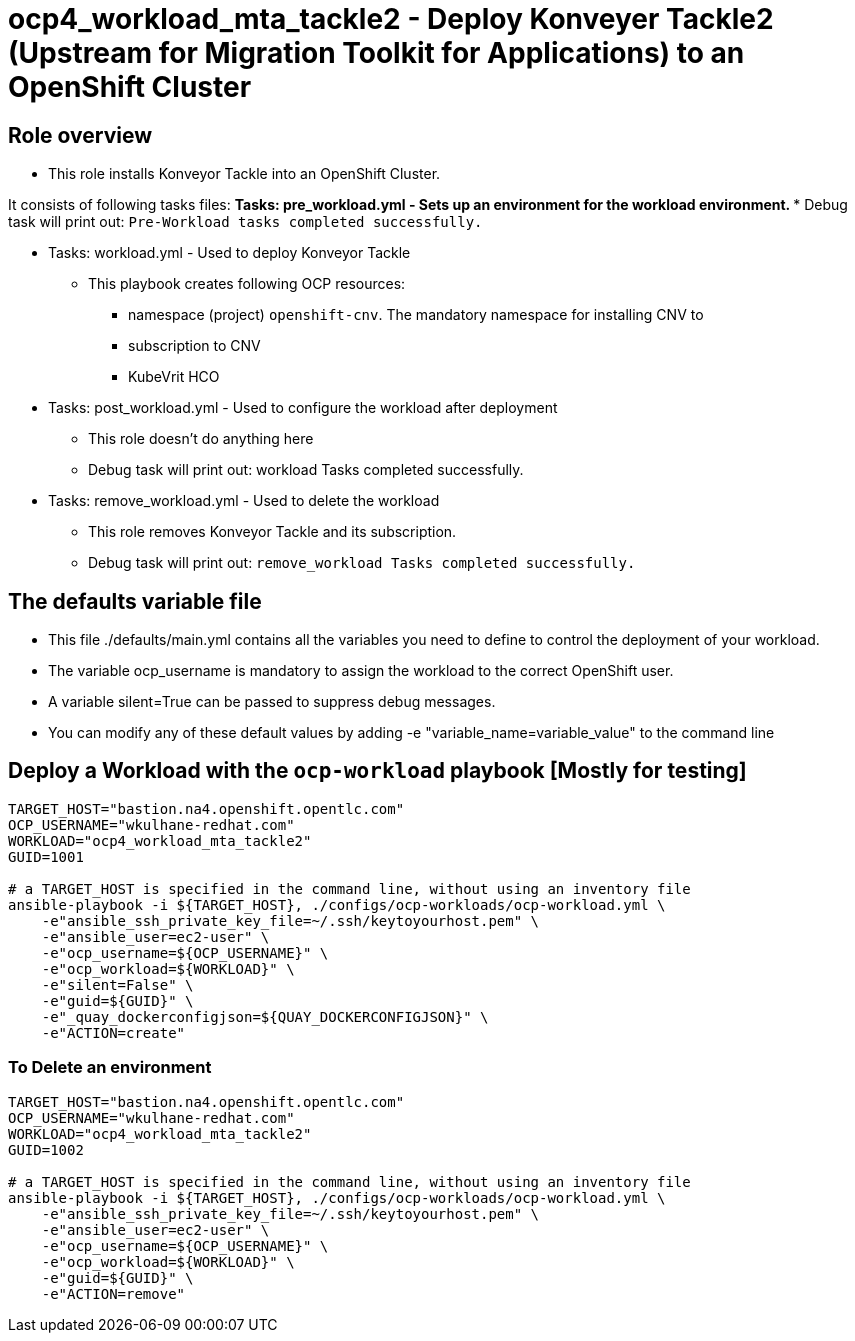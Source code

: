 = ocp4_workload_mta_tackle2 - Deploy Konveyer Tackle2 (Upstream for Migration Toolkit for Applications) to an OpenShift Cluster

== Role overview

* This role installs Konveyor Tackle into an OpenShift Cluster.

It consists of following tasks files:
** Tasks: pre_workload.yml - Sets up an environment for the workload environment.
*** Debug task will print out: `Pre-Workload tasks completed successfully.`

** Tasks: workload.yml - Used to deploy Konveyor Tackle
*** This playbook creates following OCP resources:
**** namespace (project) `openshift-cnv`. The mandatory namespace for installing CNV to
**** subscription to CNV
**** KubeVrit HCO

** Tasks: post_workload.yml - Used to configure the workload after deployment
*** This role doesn't do anything here
*** Debug task will print out: workload Tasks completed successfully.

** Tasks: remove_workload.yml - Used to delete the workload
*** This role removes Konveyor Tackle and its subscription.
*** Debug task will print out: `remove_workload Tasks completed successfully.`

== The defaults variable file

* This file ./defaults/main.yml contains all the variables you need to define to control the deployment of your workload.
* The variable ocp_username is mandatory to assign the workload to the correct OpenShift user.
* A variable silent=True can be passed to suppress debug messages.
* You can modify any of these default values by adding -e "variable_name=variable_value" to the command line

== Deploy a Workload with the `ocp-workload` playbook [Mostly for testing]

----
TARGET_HOST="bastion.na4.openshift.opentlc.com"
OCP_USERNAME="wkulhane-redhat.com"
WORKLOAD="ocp4_workload_mta_tackle2"
GUID=1001

# a TARGET_HOST is specified in the command line, without using an inventory file
ansible-playbook -i ${TARGET_HOST}, ./configs/ocp-workloads/ocp-workload.yml \
    -e"ansible_ssh_private_key_file=~/.ssh/keytoyourhost.pem" \
    -e"ansible_user=ec2-user" \
    -e"ocp_username=${OCP_USERNAME}" \
    -e"ocp_workload=${WORKLOAD}" \
    -e"silent=False" \
    -e"guid=${GUID}" \
    -e"_quay_dockerconfigjson=${QUAY_DOCKERCONFIGJSON}" \
    -e"ACTION=create"
----

=== To Delete an environment

----
TARGET_HOST="bastion.na4.openshift.opentlc.com"
OCP_USERNAME="wkulhane-redhat.com"
WORKLOAD="ocp4_workload_mta_tackle2"
GUID=1002

# a TARGET_HOST is specified in the command line, without using an inventory file
ansible-playbook -i ${TARGET_HOST}, ./configs/ocp-workloads/ocp-workload.yml \
    -e"ansible_ssh_private_key_file=~/.ssh/keytoyourhost.pem" \
    -e"ansible_user=ec2-user" \
    -e"ocp_username=${OCP_USERNAME}" \
    -e"ocp_workload=${WORKLOAD}" \
    -e"guid=${GUID}" \
    -e"ACTION=remove"
----
